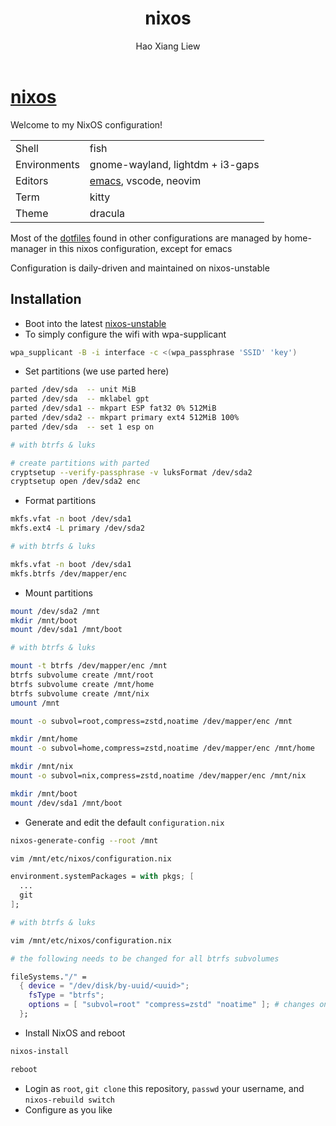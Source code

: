 #+TITLE: nixos
#+AUTHOR: Hao Xiang Liew

* [[https://git.sr.ht/~haoxiangliew/nixos][nixos]]
Welcome to my NixOS configuration!

|              |                                   |
|--------------+-----------------------------------|
| Shell        | fish                              |
| Environments | gnome-wayland, lightdm + i3-gaps  |
| Editors      | [[https://git.sr.ht/~haoxiangliew/.emacs.d][emacs]], vscode, neovim             |
| Term         | kitty                             |
| Theme        | dracula                           |

Most of the [[https://git.sr.ht/~haoxiangliew/nixos/tree/master/item/dotfiles][dotfiles]] found in other configurations are managed by home-manager in this nixos configuration, except for emacs

Configuration is daily-driven and maintained on nixos-unstable

** Installation
- Boot into the latest [[https://channels.nixos.org/nixos-unstable][nixos-unstable]]
- To simply configure the wifi with wpa-supplicant
#+BEGIN_SRC sh
  wpa_supplicant -B -i interface -c <(wpa_passphrase 'SSID' 'key')
#+END_SRC
- Set partitions (we use parted here)
#+BEGIN_SRC sh
  parted /dev/sda  -- unit MiB
  parted /dev/sda  -- mklabel gpt
  parted /dev/sda1 -- mkpart ESP fat32 0% 512MiB
  parted /dev/sda2 -- mkpart primary ext4 512MiB 100%
  parted /dev/sda  -- set 1 esp on

  # with btrfs & luks

  # create partitions with parted
  cryptsetup --verify-passphrase -v luksFormat /dev/sda2
  cryptsetup open /dev/sda2 enc
#+END_SRC
- Format partitions
#+BEGIN_SRC sh
  mkfs.vfat -n boot /dev/sda1
  mkfs.ext4 -L primary /dev/sda2

  # with btrfs & luks

  mkfs.vfat -n boot /dev/sda1
  mkfs.btrfs /dev/mapper/enc
#+END_SRC
- Mount partitions
#+BEGIN_SRC sh
  mount /dev/sda2 /mnt
  mkdir /mnt/boot
  mount /dev/sda1 /mnt/boot

  # with btrfs & luks

  mount -t btrfs /dev/mapper/enc /mnt
  btrfs subvolume create /mnt/root
  btrfs subvolume create /mnt/home
  btrfs subvolume create /mnt/nix
  umount /mnt

  mount -o subvol=root,compress=zstd,noatime /dev/mapper/enc /mnt

  mkdir /mnt/home
  mount -o subvol=home,compress=zstd,noatime /dev/mapper/enc /mnt/home

  mkdir /mnt/nix
  mount -o subvol=nix,compress=zstd,noatime /dev/mapper/enc /mnt/nix

  mkdir /mnt/boot
  mount /dev/sda1 /mnt/boot
#+END_SRC
- Generate and edit the default ~configuration.nix~
#+BEGIN_SRC sh
  nixos-generate-config --root /mnt

  vim /mnt/etc/nixos/configuration.nix
#+END_SRC
#+BEGIN_SRC nix
  environment.systemPackages = with pkgs; [
    ...
    git
  ];
#+END_SRC
#+BEGIN_SRC sh
  # with btrfs & luks

  vim /mnt/etc/nixos/configuration.nix
#+END_SRC
#+BEGIN_SRC nix
  # the following needs to be changed for all btrfs subvolumes

  fileSystems."/" =
    { device = "/dev/disk/by-uuid/<uuid>";
      fsType = "btrfs";
      options = [ "subvol=root" "compress=zstd" "noatime" ]; # changes on this line
    };
#+END_SRC
- Install NixOS and reboot
#+BEGIN_SRC sh
  nixos-install

  reboot
#+END_SRC
- Login as ~root~, ~git clone~ this repository, ~passwd~ your username, and ~nixos-rebuild switch~
- Configure as you like
